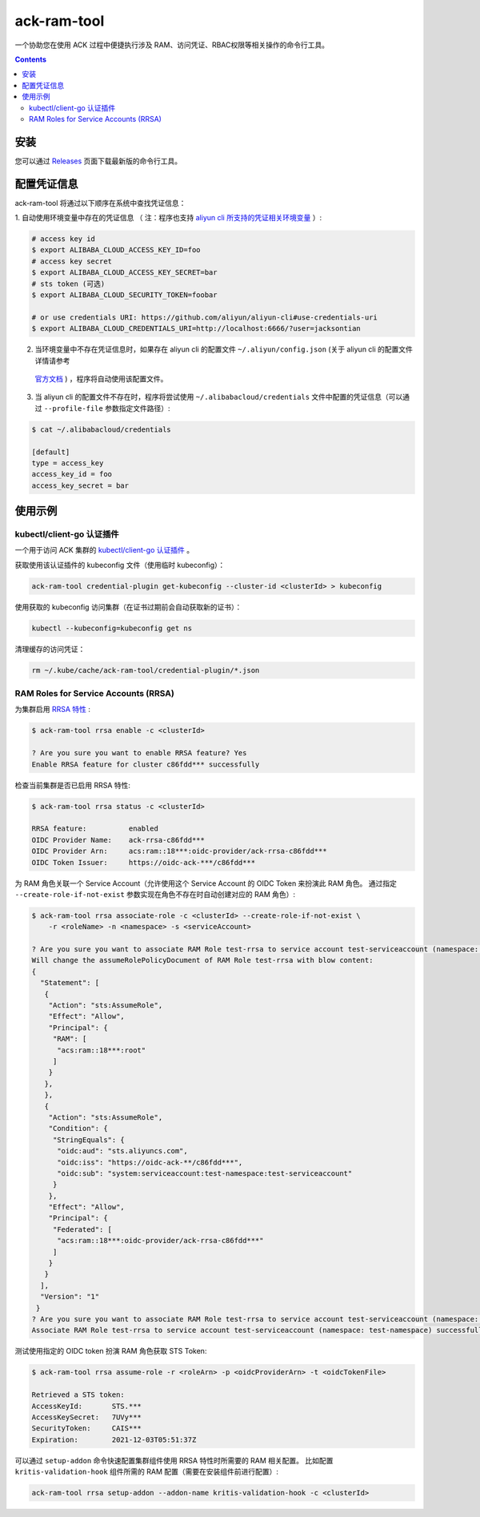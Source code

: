 ack-ram-tool
=============================

一个协助您在使用 ACK 过程中便捷执行涉及 RAM、访问凭证、RBAC权限等相关操作的命令行工具。

.. contents::

安装
-----

您可以通过 `Releases <https://github.com/AliyunContainerService/ack-ram-tool/releases>`__ 页面下载最新版的命令行工具。


配置凭证信息
-----------

ack-ram-tool 将通过以下顺序在系统中查找凭证信息：

1. 自动使用环境变量中存在的凭证信息 （
注：程序也支持 `aliyun cli 所支持的凭证相关环境变量 <https://github.com/aliyun/aliyun-cli#support-for-environment-variables>`__ ）:

.. code-block:: shell

    # access key id
    $ export ALIBABA_CLOUD_ACCESS_KEY_ID=foo
    # access key secret
    $ export ALIBABA_CLOUD_ACCESS_KEY_SECRET=bar
    # sts token (可选)
    $ export ALIBABA_CLOUD_SECURITY_TOKEN=foobar

    # or use credentials URI: https://github.com/aliyun/aliyun-cli#use-credentials-uri
    $ export ALIBABA_CLOUD_CREDENTIALS_URI=http://localhost:6666/?user=jacksontian

2. 当环境变量中不存在凭证信息时，如果存在 aliyun cli 的配置文件 ``~/.aliyun/config.json`` (关于 aliyun cli 的配置文件详情请参考
  `官方文档 <https://www.alibabacloud.com/help/doc-detail/110341.htm>`__ ) ，程序将自动使用该配置文件。
3. 当 aliyun cli 的配置文件不存在时，程序将尝试使用 ``~/.alibabacloud/credentials`` 文件中配置的凭证信息（可以通过 ``--profile-file`` 参数指定文件路径）:

.. code-block:: shell

    $ cat ~/.alibabacloud/credentials

    [default]
    type = access_key
    access_key_id = foo
    access_key_secret = bar


使用示例
--------

kubectl/client-go 认证插件
++++++++++++++++++++++++++

一个用于访问 ACK 集群的 `kubectl/client-go 认证插件 <https://kubernetes.io/docs/reference/access-authn-authz/authentication/#client-go-credential-plugins>`__ 。

获取使用该认证插件的 kubeconfig 文件（使用临时 kubeconfig）：

.. code-block:: shell

    ack-ram-tool credential-plugin get-kubeconfig --cluster-id <clusterId> > kubeconfig


使用获取的 kubeconfig 访问集群（在证书过期前会自动获取新的证书）：

.. code-block:: shell

    kubectl --kubeconfig=kubeconfig get ns


清理缓存的访问凭证：

.. code-block:: shell

    rm ~/.kube/cache/ack-ram-tool/credential-plugin/*.json



RAM Roles for Service Accounts (RRSA)
++++++++++++++++++++++++++++++++++++++++

为集群启用 `RRSA 特性 <https://www.alibabacloud.com/help/doc-detail/356611.html>`__ :

.. code-block:: shell

    $ ack-ram-tool rrsa enable -c <clusterId>

    ? Are you sure you want to enable RRSA feature? Yes
    Enable RRSA feature for cluster c86fdd*** successfully


检查当前集群是否已启用 RRSA 特性:

.. code-block:: shell

    $ ack-ram-tool rrsa status -c <clusterId>

    RRSA feature:          enabled
    OIDC Provider Name:    ack-rrsa-c86fdd***
    OIDC Provider Arn:     acs:ram::18***:oidc-provider/ack-rrsa-c86fdd***
    OIDC Token Issuer:     https://oidc-ack-***/c86fdd***


为 RAM 角色关联一个 Service Account（允许使用这个 Service Account 的 OIDC Token 来扮演此 RAM 角色。
通过指定 ``--create-role-if-not-exist`` 参数实现在角色不存在时自动创建对应的 RAM 角色）:

.. code-block:: shell

    $ ack-ram-tool rrsa associate-role -c <clusterId> --create-role-if-not-exist \
        -r <roleName> -n <namespace> -s <serviceAccount>

    ? Are you sure you want to associate RAM Role test-rrsa to service account test-serviceaccount (namespace: test-namespace)? Yes
    Will change the assumeRolePolicyDocument of RAM Role test-rrsa with blow content:
    {
      "Statement": [
       {
        "Action": "sts:AssumeRole",
        "Effect": "Allow",
        "Principal": {
         "RAM": [
          "acs:ram::18***:root"
         ]
        }
       },
       },
       {
        "Action": "sts:AssumeRole",
        "Condition": {
         "StringEquals": {
          "oidc:aud": "sts.aliyuncs.com",
          "oidc:iss": "https://oidc-ack-**/c86fdd***",
          "oidc:sub": "system:serviceaccount:test-namespace:test-serviceaccount"
         }
        },
        "Effect": "Allow",
        "Principal": {
         "Federated": [
          "acs:ram::18***:oidc-provider/ack-rrsa-c86fdd***"
         ]
        }
       }
      ],
      "Version": "1"
     }
    ? Are you sure you want to associate RAM Role test-rrsa to service account test-serviceaccount (namespace: test-namespace)? Yes
    Associate RAM Role test-rrsa to service account test-serviceaccount (namespace: test-namespace) successfully


测试使用指定的 OIDC token 扮演 RAM 角色获取 STS Token:

.. code-block:: shell

    $ ack-ram-tool rrsa assume-role -r <roleArn> -p <oidcProviderArn> -t <oidcTokenFile>

    Retrieved a STS token:
    AccessKeyId:       STS.***
    AccessKeySecret:   7UVy***
    SecurityToken:     CAIS***
    Expiration:        2021-12-03T05:51:37Z


可以通过 ``setup-addon`` 命令快速配置集群组件使用 RRSA 特性时所需要的 RAM 相关配置。
比如配置 ``kritis-validation-hook`` 组件所需的 RAM 配置（需要在安装组件前进行配置）:

.. code-block:: shell

    ack-ram-tool rrsa setup-addon --addon-name kritis-validation-hook -c <clusterId>
